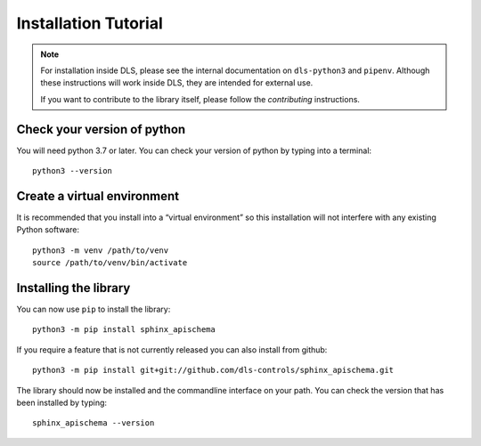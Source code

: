 Installation Tutorial
=====================

.. note::

    For installation inside DLS, please see the internal documentation on
    ``dls-python3`` and ``pipenv``. Although these instructions will work
    inside DLS, they are intended for external use.

    If you want to contribute to the library itself, please follow
    the `contributing` instructions.


Check your version of python
----------------------------

You will need python 3.7 or later. You can check your version of python by
typing into a terminal::

    python3 --version


Create a virtual environment
----------------------------

It is recommended that you install into a “virtual environment” so this
installation will not interfere with any existing Python software::

    python3 -m venv /path/to/venv
    source /path/to/venv/bin/activate


Installing the library
----------------------

You can now use ``pip`` to install the library::

    python3 -m pip install sphinx_apischema

If you require a feature that is not currently released you can also install
from github::

    python3 -m pip install git+git://github.com/dls-controls/sphinx_apischema.git

The library should now be installed and the commandline interface on your path.
You can check the version that has been installed by typing::

    sphinx_apischema --version
